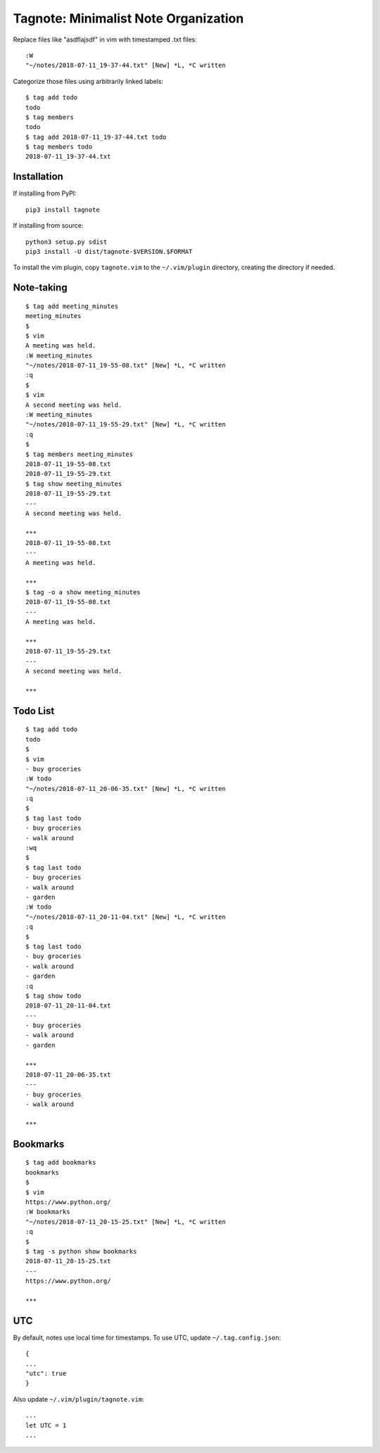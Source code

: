 Tagnote: Minimalist Note Organization
=====================================

Replace files like "asdflajsdf" in vim with timestamped .txt files::

    :W
    "~/notes/2018-07-11_19-37-44.txt" [New] *L, *C written

Categorize those files using arbitrarily linked labels::

    $ tag add todo
    todo
    $ tag members
    todo
    $ tag add 2018-07-11_19-37-44.txt todo
    $ tag members todo
    2018-07-11_19-37-44.txt

Installation
------------
If installing from PyPI::

    pip3 install tagnote

If installing from source::

    python3 setup.py sdist
    pip3 install -U dist/tagnote-$VERSION.$FORMAT

To install the vim plugin, copy ``tagnote.vim`` to the ``~/.vim/plugin`` directory, creating the directory if needed.

Note-taking
-----------

::

    $ tag add meeting_minutes
    meeting_minutes
    $
    $ vim
    A meeting was held.
    :W meeting_minutes
    "~/notes/2018-07-11_19-55-08.txt" [New] *L, *C written
    :q
    $
    $ vim
    A second meeting was held.
    :W meeting_minutes
    "~/notes/2018-07-11_19-55-29.txt" [New] *L, *C written
    :q
    $
    $ tag members meeting_minutes
    2018-07-11_19-55-08.txt
    2018-07-11_19-55-29.txt
    $ tag show meeting_minutes
    2018-07-11_19-55-29.txt
    ---
    A second meeting was held.

    ***
    2018-07-11_19-55-08.txt
    ---
    A meeting was held.

    ***
    $ tag -o a show meeting_minutes
    2018-07-11_19-55-08.txt
    ---
    A meeting was held.

    ***
    2018-07-11_19-55-29.txt
    ---
    A second meeting was held.

    ***

Todo List
---------

::

    $ tag add todo
    todo
    $
    $ vim
    - buy groceries
    :W todo
    "~/notes/2018-07-11_20-06-35.txt" [New] *L, *C written
    :q
    $
    $ tag last todo
    - buy groceries
    - walk around
    :wq
    $
    $ tag last todo
    - buy groceries
    - walk around
    - garden
    :W todo
    "~/notes/2018-07-11_20-11-04.txt" [New] *L, *C written
    :q
    $
    $ tag last todo
    - buy groceries
    - walk around
    - garden
    :q
    $ tag show todo
    2018-07-11_20-11-04.txt
    ---
    - buy groceries
    - walk around
    - garden

    ***
    2018-07-11_20-06-35.txt
    ---
    - buy groceries
    - walk around

    ***

Bookmarks
---------

::

    $ tag add bookmarks
    bookmarks
    $
    $ vim
    https://www.python.org/
    :W bookmarks
    "~/notes/2018-07-11_20-15-25.txt" [New] *L, *C written
    :q
    $
    $ tag -s python show bookmarks
    2018-07-11_20-15-25.txt
    ---
    https://www.python.org/

    ***

UTC
---

By default, notes use local time for timestamps. To use UTC, update ``~/.tag.config.json``::

    {
    ...
    "utc": true
    }

Also update ``~/.vim/plugin/tagnote.vim``::

    ...
    let UTC = 1
    ...

